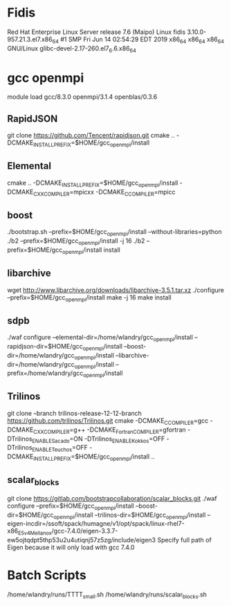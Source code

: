 * Fidis
  Red Hat Enterprise Linux Server release 7.6 (Maipo)
  Linux fidis 3.10.0-957.21.3.el7.x86_64 #1 SMP Fri Jun 14 02:54:29 EDT 2019 x86_64 x86_64 x86_64 GNU/Linux
  glibc-devel-2.17-260.el7_6.6.x86_64

* gcc openmpi
  module load gcc/8.3.0 openmpi/3.1.4 openblas/0.3.6
** RapidJSON
   git clone https://github.com/Tencent/rapidjson.git
   cmake .. -DCMAKE_INSTALL_PREFIX=$HOME/gcc_openmpi/install

** Elemental
   cmake .. -DCMAKE_INSTALL_PREFIX=$HOME/gcc_openmpi/install -DCMAKE_CXX_COMPILER=mpicxx -DCMAKE_C_COMPILER=mpicc
** boost
  ./bootstrap.sh --prefix=$HOME/gcc_openmpi/install --without-libraries=python
  ./b2 --prefix=$HOME/gcc_openmpi/install -j 16
  ./b2 --prefix=$HOME/gcc_openmpi/install install
** libarchive
   wget http://www.libarchive.org/downloads/libarchive-3.5.1.tar.xz
   ./configure --prefix=$HOME/gcc_openmpi/install
   make -j 16
   make install

** sdpb
   ./waf configure --elemental-dir=/home/wlandry/gcc_openmpi/install --rapidjson-dir=$HOME/gcc_openmpi/install --boost-dir=/home/wlandry/gcc_openmpi/install --libarchive-dir=/home/wlandry/gcc_openmpi/install --prefix=/home/wlandry/gcc_openmpi/install

** Trilinos
   git clone --branch trilinos-release-12-12-branch https://github.com/trilinos/Trilinos.git
   cmake -DCMAKE_C_COMPILER=gcc -DCMAKE_CXX_COMPILER=g++ -DCMAKE_Fortran_COMPILER=gfortran -DTrilinos_ENABLE_Sacado=ON -DTrilinos_ENABLE_Kokkos=OFF -DTrilinos_ENABLE_Teuchos=OFF -DCMAKE_INSTALL_PREFIX=$HOME/gcc_openmpi/install ..
** scalar_blocks
   git clone https://gitlab.com/bootstrapcollaboration/scalar_blocks.git
   ./waf configure --prefix=$HOME/gcc_openmpi/install --boost-dir=$HOME/gcc_openmpi/install --trilinos-dir=$HOME/gcc_openmpi/install --eigen-incdir=/ssoft/spack/humagne/v1/opt/spack/linux-rhel7-x86_E5v4_Mellanox/gcc-7.4.0/eigen-3.3.7-ew5ojtqdpt5thp53u2u4utiqnj57z5zg/include/eigen3
   Specify full path of Eigen because it will only load with gcc 7.4.0

* Batch Scripts
  /home/wlandry/runs/TTTT_small.sh
  /home/wlandry/runs/scalar_blocks.sh
